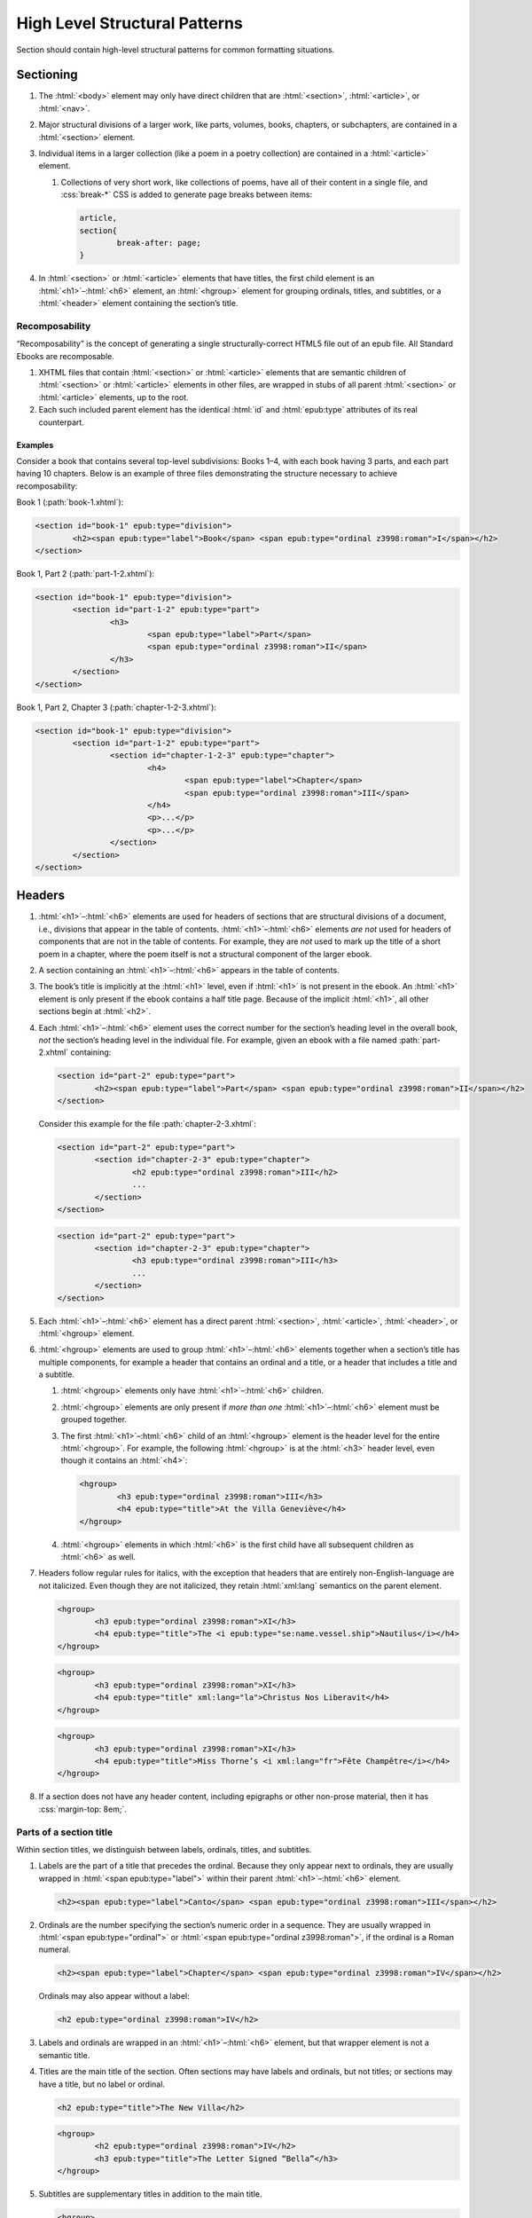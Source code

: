 ##############################
High Level Structural Patterns
##############################

Section should contain high-level structural patterns for common formatting situations.

Sectioning
**********

#.	The :html:`<body>` element may only have direct children that are :html:`<section>`, :html:`<article>`, or :html:`<nav>`.

#.	Major structural divisions of a larger work, like parts, volumes, books, chapters, or subchapters, are contained in a :html:`<section>` element.

#.	Individual items in a larger collection (like a poem in a poetry collection) are contained in a :html:`<article>` element.

	#.	Collections of very short work, like collections of poems, have all of their content in a single file, and :css:`break-*` CSS is added to generate page breaks between items:

		.. code:: css

			article,
			section{
				break-after: page;
			}

#.	In :html:`<section>` or :html:`<article>` elements that have titles, the first child element is an :html:`<h1>`–:html:`<h6>` element, an :html:`<hgroup>` element for grouping ordinals, titles, and subtitles, or a :html:`<header>` element containing the section’s title.

Recomposability
===============

“Recomposability” is the concept of generating a single structurally-correct HTML5 file out of an epub file. All Standard Ebooks are recomposable.

#.	XHTML files that contain :html:`<section>` or :html:`<article>` elements that are semantic children of  :html:`<section>` or :html:`<article>` elements in other files, are wrapped in stubs of all parent :html:`<section>` or :html:`<article>` elements, up to the root.

#.	Each such included parent element has the identical :html:`id` and :html:`epub:type` attributes of its real counterpart.

.. class:: no-numbering

Examples
--------

Consider a book that contains several top-level subdivisions: Books 1–4, with each book having 3 parts, and each part having 10 chapters. Below is an example of three files demonstrating the structure necessary to achieve recomposability:

Book 1 (:path:`book-1.xhtml`):

.. code:: html

	<section id="book-1" epub:type="division">
		<h2><span epub:type="label">Book</span> <span epub:type="ordinal z3998:roman">I</span></h2>
	</section>

Book 1, Part 2 (:path:`part-1-2.xhtml`):

.. code:: html

	<section id="book-1" epub:type="division">
		<section id="part-1-2" epub:type="part">
			<h3>
				<span epub:type="label">Part</span>
				<span epub:type="ordinal z3998:roman">II</span>
			</h3>
		</section>
	</section>

Book 1, Part 2, Chapter 3 (:path:`chapter-1-2-3.xhtml`):

.. code:: html

	<section id="book-1" epub:type="division">
		<section id="part-1-2" epub:type="part">
			<section id="chapter-1-2-3" epub:type="chapter">
				<h4>
					<span epub:type="label">Chapter</span>
					<span epub:type="ordinal z3998:roman">III</span>
				</h4>
				<p>...</p>
				<p>...</p>
			</section>
		</section>
	</section>

Headers
*******

#.	:html:`<h1>`–:html:`<h6>` elements are used for headers of sections that are structural divisions of a document, i.e., divisions that appear in the table of contents. :html:`<h1>`–:html:`<h6>` elements *are not* used for headers of components that are not in the table of contents. For example, they are *not* used to mark up the title of a short poem in a chapter, where the poem itself is not a structural component of the larger ebook.

#.	A section containing an :html:`<h1>`–:html:`<h6>` appears in the table of contents.

#.	The book’s title is implicitly at the :html:`<h1>` level, even if :html:`<h1>` is not present in the ebook. An :html:`<h1>` element is only present if the ebook contains a half title page. Because of the implicit :html:`<h1>`, all other sections begin at :html:`<h2>`.

#.	Each :html:`<h1>`–:html:`<h6>` element uses the correct number for the section’s heading level in the overall book, *not* the section’s heading level in the individual file. For example, given an ebook with a file named :path:`part-2.xhtml` containing:

	.. code:: html

		<section id="part-2" epub:type="part">
			<h2><span epub:type="label">Part</span> <span epub:type="ordinal z3998:roman">II</span></h2>
		</section>

	Consider this example for the file :path:`chapter-2-3.xhtml`:

	.. class:: wrong

		.. code:: html

			<section id="part-2" epub:type="part">
				<section id="chapter-2-3" epub:type="chapter">
					<h2 epub:type="ordinal z3998:roman">III</h2>
					...
				</section>
			</section>

	.. class:: corrected

		.. code:: html

			<section id="part-2" epub:type="part">
				<section id="chapter-2-3" epub:type="chapter">
					<h3 epub:type="ordinal z3998:roman">III</h3>
					...
				</section>
			</section>

#.	Each :html:`<h1>`–:html:`<h6>` element has a direct parent :html:`<section>`, :html:`<article>`, :html:`<header>`, or :html:`<hgroup>` element.

#.	:html:`<hgroup>` elements are used to group :html:`<h1>`–:html:`<h6>` elements together when a section’s title has multiple components, for example a header that contains an ordinal and a title, or a header that includes a title and a subtitle.

	#.	:html:`<hgroup>` elements only have :html:`<h1>`–:html:`<h6>` children.

	#.	:html:`<hgroup>` elements are only present if *more than one* :html:`<h1>`–:html:`<h6>` element must be grouped together.

	#.	The first :html:`<h1>`–:html:`<h6>` child of an :html:`<hgroup>` element is the header level for the entire :html:`<hgroup>`. For example, the following :html:`<hgroup>` is at the :html:`<h3>` header level, even though it contains an :html:`<h4>`:

		.. code:: html

			<hgroup>
				<h3 epub:type="ordinal z3998:roman">III</h3>
				<h4 epub:type="title">At the Villa Geneviève</h4>
			</hgroup>

	#.	:html:`<hgroup>` elements in which :html:`<h6>` is the first child have all subsequent children as :html:`<h6>` as well.

#.	Headers follow regular rules for italics, with the exception that headers that are entirely non-English-language are not italicized. Even though they are not italicized, they retain :html:`xml:lang` semantics on the parent element.

	.. code:: html

		<hgroup>
			<h3 epub:type="ordinal z3998:roman">XI</h3>
			<h4 epub:type="title">The <i epub:type="se:name.vessel.ship">Nautilus</i></h4>
		</hgroup>

	.. code:: html

		<hgroup>
			<h3 epub:type="ordinal z3998:roman">XI</h3>
			<h4 epub:type="title" xml:lang="la">Christus Nos Liberavit</h4>
		</hgroup>

	.. code:: html

		<hgroup>
			<h3 epub:type="ordinal z3998:roman">XI</h3>
			<h4 epub:type="title">Miss Thorne’s <i xml:lang="fr">Fête Champêtre</i></h4>
		</hgroup>

#.	If a section does not have any header content, including epigraphs or other non-prose material, then it has :css:`margin-top: 8em;`.

Parts of a section title
========================

Within section titles, we distinguish between labels, ordinals, titles, and subtitles.

#.	Labels are the part of a title that precedes the ordinal. Because they only appear next to ordinals, they are usually wrapped in :html:`<span epub:type="label">` within their parent :html:`<h1>`–:html:`<h6>` element.

	.. code:: html

		<h2><span epub:type="label">Canto</span> <span epub:type="ordinal z3998:roman">III</span></h2>

#.	Ordinals are the number specifying the section’s numeric order in a sequence. They are usually wrapped in :html:`<span epub:type="ordinal">` or :html:`<span epub:type="ordinal z3998:roman">`, if the ordinal is a Roman numeral.

	.. code:: html

		<h2><span epub:type="label">Chapter</span> <span epub:type="ordinal z3998:roman">IV</span></h2>

	Ordinals may also appear without a label:

	.. code:: html

		<h2 epub:type="ordinal z3998:roman">IV</h2>

#.	Labels and ordinals are wrapped in an :html:`<h1>`–:html:`<h6>` element, but that wrapper element is not a semantic title.

#.	Titles are the main title of the section. Often sections may have labels and ordinals, but not titles; or sections may have a title, but no label or ordinal.

	.. code:: html

		<h2 epub:type="title">The New Villa</h2>

	.. code:: html

		<hgroup>
			<h2 epub:type="ordinal z3998:roman">IV</h2>
			<h3 epub:type="title">The Letter Signed “Bella”</h3>
		</hgroup>

#.	Subtitles are supplementary titles in addition to the main title.

	.. code:: html

		<hgroup>
			<h2 epub:type="title">Between the Scenes</h2>
			<h3 epub:type="subtitle">Progress of the Story Through the Post</h3>
		</hgroup>

Header patterns
===============

#.	Sections with ordinals but without titles:

	.. code:: html

		<h2 epub:type="ordinal z3998:roman">XI</h2>

#.	Sections with titles but without ordinals:

	.. code:: html

		<h2 epub:type="title">A Daughter of Albion</h2>

#.	Sections with titles and ordinals:

	.. code:: html

		<hgroup>
			<h2 epub:type="ordinal z3998:roman">XI</h2>
			<h3 epub:type="title">Who Stole the Tarts?</h3>
		</hgroup>

#.	Sections titles and subtitles but no ordinals:

	.. code:: html

		<hgroup>
			<h2 epub:type="title">An Adventure</h2>
			<h3 epub:type="subtitle">(A Driver’s Story)</h3>
		</hgroup>

#.	Sections with labels and ordinals:

	.. code:: html

		<h2>
			<span epub:type="label">Book</span>
			<span epub:type="ordinal z3998:roman">II</span>
		</h2>

#.	Sections with labels, ordinals, and titles:

	.. code:: html

		<hgroup>
			<h2>
				<span epub:type="label">Book</span>
				<span epub:type="ordinal z3998:roman">II</span>
			</h2>
			<h3 epub:type="title">The Man in the Street</h3>
		</hgroup>

#.	Sections that have a non-unique title, but that are required to be identifed in the ToC with a unique title (e.g., multiple poems identified as “Sonnet” in the body matter, which require their ToC entry to contain the poem’s first line to differentiate them):

	.. code:: html

		<hgroup>
			<h2 epub:type="title">Sonnet</h2>
			<h3 hidden="hidden" epub:type="subtitle">Happy Is England!</h3>
		</hgroup>

#.	Sections that require titles, but that are not in the table of contents:

	.. code:: css

		header{
			font-variant: small-caps;
			margin: 1em;
			text-align: center;
		}

	.. code:: html

		<header>
			<p>The Title of a Short Poem</p>
		</header>

#.	Sections without any titles at all have :css:`margin-top: 20vh` applied to their sectioning container.

	.. code:: css

		section[epub|type~="preface"]{
			margin-top: 20vh;
		}

	.. code:: html

		<section epub:type="preface">
			<p>Being observations or memorials of the most remarkable occurrences...</p>
			<p>...</p>
		</section>

#.	Half title pages without subtitles:

	.. code:: html

		<h1 epub:type="fulltitle">Eugene Onegin</h1>


#.	Half title pages with subtitles:

	.. code:: html

		<hgroup epub:type="fulltitle">
			<h1 epub:type="title">His Last Bow</h1>
			<h2 epub:type="subtitle">Some Reminiscences of Sherlock Holmes</h2>
		</hgroup>

Bridgeheads
===========

Bridgeheads are sections in a chapter header that give an abstract or summary of the following chapter. They may be in prose or in a short list with clauses separated by em dashes.

#.	The last clause in a bridgehead ends in appropriate punctuation, like a period.

#.	Bridgeheads have the following CSS and HTML structure:

	.. code:: css

		[epub|type~="bridgehead"]{
			display: inline-block;
			font-style: italic;
			max-width: 60%;
			text-align: justify;
			text-indent: 0;
		}

		[epub|type~="bridgehead"] i{
			font-style: normal;
		}

		[epub|type~="z3998:poem"] [epub|type~="bridgehead"],
		[epub|type~="z3998:verse"] [epub|type~="bridgehead"],
		[epub|type~="z3998:song"] [epub|type~="bridgehead"],
		[epub|type~="z3998:hymn"] [epub|type~="bridgehead"]{
			text-align: justify;
		}

	.. code:: html

		<header>
			<h2 epub:type="ordinal z3998:roman">I</h2>
			<p epub:type="bridgehead">Which treats of the character and pursuits of the famous gentleman Don Quixote of La Mancha.</p>
		</header>

	.. code:: html

		<header>
			<h2 epub:type="ordinal z3998:roman">X</h2>
			<p epub:type="bridgehead">Our first night⁠:ws:`wj`—Under canvas⁠:ws:`wj`—An appeal for help⁠:ws:`wj`—Contrariness of teakettles, how to overcome⁠:ws:`wj`—Supper⁠:ws:`wj`—How to feel virtuous⁠:ws:`wj`—Wanted! a comfortably-appointed, well-drained desert island, neighbourhood of South Pacific Ocean preferred⁠:ws:`wj`—Funny thing that happened to George’s father⁠:ws:`wj`—A restless night.</p>
		</header>

#.	Bridgeheads are typically set in italics. `Exceptions are allowed according to rules for italics </manual/VERSION/8-typography#8.2.13>`__.

Dedications
***********

#.	Dedications are typically full-page, centered on the page for ereaders that support advanced CSS. For all other ereaders, the dedication is horizontally centered with a small margin above it.

#.	All dedications include this base CSS:

	.. code:: css

		/* All dedications */
		section[epub|type~="dedication"]{
			text-align: center;
		}

		section[epub|type~="dedication"] > *{
			display: inline-block;
			margin: auto;
			margin-top: 3em;
			max-width: 80%;
		}

		@supports(display: flex){
			section[epub|type~="dedication"]{
				align-items: center;
				box-sizing: border-box;
				display: flex;
				flex-direction: column;
				justify-content: center;
				min-height: calc(98vh - 3em);
				padding-top: 3em;
			}

			section[epub|type~="dedication"] > *{
				margin: 0;
			}
		}
		/* End all dedications */

#.	Dedications are frequently styled uniquely by the authors. Therefore Standard Ebooks producers have freedom to style dedications to match page scans, for example by including small caps, different font sizes, alignments, etc.

Epigraphs
*********

#.	All epigraphs include this CSS:

	.. code:: css

		/* All epigraphs */
		[epub|type~="epigraph"]{
			font-style: italic;
			hyphens: none;
			-epub-hyphens: none;
		}

		[epub|type~="epigraph"] em,
		[epub|type~="epigraph"] i{
			font-style: normal;
		}

		[epub|type~="epigraph"] cite{
			margin-top: 1em;
			font-style: normal;
			font-variant: small-caps;
		}

		[epub|type~="epigraph"] cite i{
			font-style: italic;
		}
		/* End all epigraphs */

#.	Epigraphs are typically set in italics. `Exceptions are allowed according to rules for italics </manual/VERSION/8-typography#8.2.13>`__.

Epigraphs in section headers
============================

#.	Epigraphs in section headers have the quote source in a :html:`<cite>` element set in small caps, without a leading em-dash and without a trailing period.

	.. class:: wrong

		.. code:: html

			<header>
				<h2 epub:type="ordinal z3998:roman">II</h2>
				<blockquote epub:type="epigraph">
					<p>“Desire no more than to thy lot may fall. …”</p>
					<cite>—Chaucer.</cite>
				</blockquote>
			</header>

	.. class:: corrected

		.. code:: css

			header [epub|type~="epigraph"] cite{
				font-variant: small-caps;
			}

		.. code:: html

			<header>
				<h2 epub:type="ordinal z3998:roman">II</h2>
				<blockquote epub:type="epigraph">
					<p>“Desire no more than to thy lot may fall. …”</p>
					<cite>Chaucer</cite>
				</blockquote>
			</header>

#.	In addition to the `CSS used for all epigraphs </manual/VERSION/7-high-level-structural-patterns#7.3.1>`__, this additional CSS is included for epigraphs in section headers:

	.. code:: css

		/* Epigraphs in section headers */
		article > header [epub|type~="epigraph"],
		section > header [epub|type~="epigraph"]{
			display: inline-block;
			margin: auto;
			max-width: 80%;
			text-align: initial;
		}

		article > header [epub|type~="epigraph"] + *,
		section > header [epub|type~="epigraph"] + *{
			margin-top: 3em;
		}

		@supports(display: table){
			article > header [epub|type~="epigraph"],
			section > header [epub|type~="epigraph"]{
				display: table;
			}
		}
		/* End epigraphs in section headers */

Full-page epigraphs
===================

#.	In full-page epigraphs, the epigraph is centered on the page for ereaders that support advanced CSS. For all other ereaders, the epigraph is horizontally centered with a small margin above it.

#.	Full-page epigraphs that contain multiple quotations are represented by multiple :html:`<blockquote>` elements.

#.	In addition to the `CSS used for all epigraphs </manual/VERSION/7-high-level-structural-patterns#7.3.1>`__, this additional CSS is included for full-page epigraphs:

	.. code:: css

		/* Full-page epigraphs */
		section[epub|type~="epigraph"]{
			text-align: center;
		}

		section[epub|type~="epigraph"] > *{
			display: inline-block;
			margin: auto;
			margin-top: 3em;
			max-width: 80%;
			text-align: initial;
		}

		@supports(display: flex){
			section[epub|type~="epigraph"]{
				align-items: center;
				box-sizing: border-box;
				display: flex;
				flex-direction: column;
				justify-content: center;
				min-height: calc(98vh - 3em);
				padding-top: 3em;
			}

			section[epub|type~="epigraph"] > *{
				margin: 0;
			}

			section[epub|type~="epigraph"] > * + *{
				margin-top: 3em;
			}
		}
		/* End full-page epigraphs */

#.	Example HTML:

	.. code:: html

		<body epub:type="frontmatter">
			<section id="epigraph" epub:type="epigraph">
				<blockquote>
					<p>Reorganisation, irrespectively of God or king, by the worship of Humanity, systematically adopted.</p>
					<p>Man’s only right is to do his duty.</p>
					<p>The Intellect should always be the servant of the Heart, and should never be its slave.</p>
				</blockquote>
				<blockquote>
					<p>“We tire of thinking and even of acting; we never tire of loving.”</p>
				</blockquote>
			</section>
		</body>

Poetry, verse, and songs
************************

Unfortunately there’s no great way to semantically format poetry in HTML. As such, unrelated elements are conscripted for use in poetry.

#.	A stanza is represented by a :html:`<p>` element styled with this CSS:

	.. code:: css

		[epub|type~="z3998:poem"] p{
			text-align: initial;
			text-indent: 0;
		}

		[epub|type~="z3998:poem"] p + p{
			margin-top: 1em;
		}

#.	Each stanza contains :html:`<span>` elements, each one representing a line in the stanza, styled with this CSS:

	.. code:: css

		[epub|type~="z3998:poem"] p > span{
			display: block;
			padding-left: 1em;
			text-indent: -1em;
		}

#.	Each :html:`<span>` line is followed by a :html:`<br/>` element, except for the last line in a stanza, styled with this CSS:

	.. code:: css

		[epub|type~="z3998:poem"] p > span + br{
			display: none;
		}

#.	Indented :html:`<span>` lines have the :value:`i1` class. :italics:`Do not` use :ws:`nbsp` for indentation. Indenting to different levels is done by incrementing the class to :css:`i2`, :css:`i3`, and so on, and including the appropriate CSS.

	.. code:: css

		p span.i1{
			padding-left: 2em;
			text-indent: -1em;
		}

		p span.i2{
			padding-left: 3em;
			text-indent: -1em;
		}

#.	Poems, songs, and verse that are shorter part of a longer work, like a novel, are wrapped in a :html:`<blockquote>` element.

	.. code:: html

		<blockquote epub:type="z3998:poem">
			<p>
				<span>...</span>
				<br/>
				<span>...</span>
			</p>
		</blockquote>

#.	The parent element of poetry, verse, or song, has the semantic inflection of :value:`z3998:poem`, :value:`z3998:verse`, :value:`z3998:song`, or :value:`z3998:hymn`.

	#.	The z3998 vocabulary does not explicitly define their terms for each of the above; these are the standards for our productions.

		#.	:value:`z3998:poem` is used when an entire poem is quoted, even a short one.

		#.	:value:`z3998:verse` is used for poem or verse fragments.

		#.	:value:`z3998:song` is used when song lyrics are quoted, in whole or in part.

		#.	:value:`z3998:hymn` is used when the song lyrics are for a hymn, either well known (e.g. “Amazing Grace”) or specifically labeled as such in the source text. When in doubt, use :value:`z3998:song`.

#.	If a poem is quoted and has one or more lines removed, the removed lines are represented with a vertical ellipses (:utf:`⋮` or U+22EE) in a :html:`<span class="elision">` element styled with this CSS:

	.. code:: css

		span.elision{
			margin: .5em;
			margin-left: 3em;
		}

		/* If eliding within an epigraph, include this additional style: */
		[epub|type~="epigraph"] span.elision{
			font-style: normal;
		}

	.. code:: html

		<blockquote epub:type="z3998:verse">
			<p>
				<span>O Lady! we receive but what we give,</span>
				<br/>
				<span>And in our life alone does nature live:</span>
				<br/>
				<span>Ours is her wedding garments, ours her shroud!</span>
				<br/>
				<span class="elision">⋮</span>
				<br/>
				<span class="i1">Ah! from the soul itself must issue forth</span>
				<br/>
				<span>A light, a glory, a fair luminous cloud,</span>
			</p>
		</blockquote>

.. class:: no-numbering

Examples
========

Note that below we include CSS for the :css:`.i2` class, even though it’s not used in the example. It’s included to demonstrate how to adjust the CSS for indentation levels after the first.

.. code:: css

	[epub|type~="z3998:poem"] p{
		text-align: initial;
		text-indent: 0;
	}

	[epub|type~="z3998:poem"] p > span{
		display: block;
		padding-left: 1em;
		text-indent: -1em;
	}

	[epub|type~="z3998:poem"] p > span + br{
		display: none;
	}

	[epub|type~="z3998:poem"] p + p{
		margin-top: 1em;
	}

	p span.i1{
		padding-left: 2em;
		text-indent: -1em;
	}

	p span.i2{
		padding-left: 3em;
		text-indent: -1em;
	}

.. code:: html

	<blockquote epub:type="z3998:poem">
		<p>
			<span>“How doth the little crocodile</span>
			<br/>
			<span class="i1">Improve his shining tail,</span>
			<br/>
			<span>And pour the waters of the Nile</span>
			<br/>
			<span class="i1">On every golden scale!</span>
		</p>
		<p>
			<span>“How cheerfully he seems to grin,</span>
			<br/>
			<span class="i1">How neatly spread his claws,</span>
			<br/>
			<span>And welcome little fishes in</span>
			<br/>
			<span class="i1"><em>With gently smiling jaws!</em>”</span>
		</p>
	</blockquote>

Plays and drama
***************

#.	Dialog in plays is structured using :html:`<table>` elements.

#.	Each :html:`<tr>` is either a block of dialog or a standalone stage direction.

#.	Personas are typically characters that have speaking roles. They are set in small caps and never in italics, even if the surrounding text is in italics.

#.	Works that are plays or that contain sections of dramatic dialog have this core CSS:

	.. code:: css

		[epub|type~="z3998:drama"] table,
		table[epub|type~="z3998:drama"]{
			border-collapse: collapse;
			margin: 1em auto;
			width: 100%;
		}

		[epub|type~="z3998:drama"] tr:first-child td{
			padding-top: 0;
		}

		[epub|type~="z3998:drama"] tr:last-child td{
			padding-bottom: 0;
		}

		[epub|type~="z3998:drama"] td{
			vertical-align: top;
			padding: .5em;
		}

		[epub|type~="z3998:drama"] td:last-child{
			padding-right: 0;
		}

		[epub|type~="z3998:drama"] td:first-child{
			padding-left: 0;
		}

		[epub|type~="z3998:drama"] td[epub|type~="z3998:persona"]{
			hyphens: none;
			-epub-hyphens: none;
			text-align: right;
			width: 20%;
		}

		[epub|type~="z3998:stage-direction"]{
			font-style: italic;
		}

		[epub|type~="z3998:stage-direction"] [epub|type~="z3998:persona"],
		em [epub|type~="z3998:persona"],
		i [epub|type~="z3998:persona"]{
			font-style: normal;
		}

		[epub|type~="z3998:stage-direction"]::before{
			content: "(";
			font-style: normal;
		}

		[epub|type~="z3998:stage-direction"]::after{
			content: ")";
			font-style: normal;
		}

		[epub|type~="z3998:persona"]{
			font-variant: all-small-caps;
		}

		section[epub|type~="z3998:scene"] > p{
			margin: 1em auto;
			width: 75%;
		}

Dialog rows
===========

#.	The first child of a row of dialog is a :html:`<td>` element with the semantic inflection of :value:`z3998:persona`.

#.	The second child of a row of dialog is a :html:`<td>` element containing the actual dialog. Elements that contain only one line of dialog do not have a block-level child (like :html:`<p>`).

	.. code:: html

		<tr>
			<td epub:type="z3998:persona">Algernon</td>
			<td>Did you hear what I was playing, Lane?</td>
		</tr>
		<tr>
			<td epub:type="z3998:persona">Lane</td>
			<td>I didn’t think it polite to listen, sir.</td>
		</tr>

	#.	Dialog rows that have dialog broken over several lines, i.e. in dialog in verse form, have `semantics, structure, and CSS for verse. </manual/VERSION/7-high-level-structural-patterns#7.5>`__ The :html:`<td>` element has the :value:`z3998:verse` semantic.

		.. code:: html

			<tr>
				<td epub:type="z3998:persona">Queen Isabel</td>
				<td epub:type="z3998:verse">
					<p>
						<span>Our gracious brother, I will go with them.</span>
						<br/>
						<span>Haply a woman’s voice may do some good,</span>
						<br/>
						<span>When articles too nicely urg’d be stood on.</span>
					</p>
				</td>
			</tr>

#.	When several personas speak at once, or a group of personas (“The Actors”) speaks at once, the containing :html:`<tr>` element has the :value:`together` class, and the first :html:`<td>` child has a :html:`rowspan` attribute corresponding to the number of lines spoken together.

	.. code:: css

		tr.together{
			break-inside: avoid;
		}

		tr.together td{
			padding: 0 .5em 0 0;
			vertical-align: middle;
		}

		tr.together td:only-child,
		tr.together td + td{
			border-left: 1px solid;
		}

		.together + .together td[rowspan],
		.together + .together td[rowspan] + td{
			padding-top: .5em;
		}

		[epub|type~="z3998:drama"] .together td:last-child{
			padding-left: .5em;
		}

	.. code:: html

		<tr class="together">
			<td rowspan="3" epub:type="z3998:persona">The Actors</td>
			<td>Oh, what d’you think of that?</td>
		</tr>
		<tr class="together">
			<td>Only the mantle?</td>
		</tr>
		<tr class="together">
			<td>He must be mad.</td>
		</tr>
		<tr class="together">
			<td rowspan="2" epub:type="z3998:persona">Some Actresses</td>
			<td>But why?</td>
		</tr>
		<tr class="together">
			<td>Mantles as well?</td>
		</tr>

Stage direction
===============

#.	Stage direction is wrapped in an :html:`<i epub:type="z3998:stage-direction">` element.

	#.	Stage directions that are included from a different edition additionally have the :html:`class="editorial"` attribute, with this additional CSS:

		.. code:: css

			[epub|type~="z3998:stage-direction"].editorial::before{
				content: "[";
			}

			[epub|type~="z3998:stage-direction"].editorial::after{
				content: "]";
			}

#.	Personas mentioned in stage direction are wrapped in a :html:`<b epub:type="z3998:persona">` element.

	#.	Possessive :string:`’s` or :string:`’` are included within the associated :html:`<b>` element.

		.. code:: html

			<i epub:type="z3998:stage-direction">Lowering his voice for <b epub:type="z3998:persona">Maury’s</b> ear alone.</i>

#.	Stage direction in shorthand (for example, :string:`Large French window, R. 3 E.`) is wrapped in an :html:`<abbr epub:type="z3998:stage-direction">` element, with this additional CSS:

	.. code:: css

		abbr[epub|type~="z3998:stage-direction"]{
			font-style: normal;
			font-variant: all-small-caps;
		}

		abbr[epub|type~="z3998:stage-direction"]::before,
		abbr[epub|type~="z3998:stage-direction"]::after{
			content: '';
		}

Stage direction rows
--------------------

#.	The first child of a row containing only stage direction is an empty :html:`<td>` element.

#.	The second child of a row containing only stage direction is a :html:`<td>` element containing the stage direction.

.. class:: no-numbering

Examples
~~~~~~~~

.. code:: html

	<tr>
		<td/>
		<td>
			<i epub:type="z3998:stage-direction">Large French window, <abbr epub:type="z3998:stage-direction" class="eoc">R. 3 E.</abbr> <b epub:type="z3998:persona">Lane</b> is arranging afternoon tea on the table, and after the music has ceased, <b epub:type="z3998:persona">Algernon</b> enters.</i>
		</td>
	</tr>

Inline stage direction
----------------------

#.	Inline stage direction that is not an interjection within a containing clause begins with a capital letter and ends in punctuation, usually a period.

#.	Inline stage direction that *is* an interjection within a containing clause does not begin with a capital letter, and ending punctuation is optional and usually omitted.

.. class:: no-numbering

Examples
~~~~~~~~

.. code:: html

	<tr>
		<td epub:type="z3998:persona">Jackson</td>
		<td>I see you don’t know much! A costume <i epub:type="z3998:stage-direction">putting his finger on his forehead</i> is a thing which calls for deep thought. Have you seen my Sun here? <i epub:type="z3998:stage-direction">Strikes his posterior.</i> I looked for it two years.</td>
	</tr>

Works that are complete plays
=============================

#.	The top-level element (usually :html:`<body>`) has the :value:`z3998:drama` semantic inflection.

#.	Acts are :html:`<section>` elements containing at least one :html:`<table>` for dialog, and optionally containing an act title and other top-level stage direction.

#.	Introductory or high-level stage direction is presented using :html:`<p>` elements outside of the dialog table.

	.. code:: html

		<body epub:type="bodymatter z3998:fiction z3998:drama">
			<section id="act-1" epub:type="chapter z3998:scene">
				<h2><span epub:type="label">Act</span> <span epub:type="ordinal z3998:roman">I</span></h2>
				<p>Scene: Morning-room in Algernon’s flat in Half-Moon Street. The room is luxuriously and artistically furnished. The sound of a piano is heard in the adjoining room.</p>
				<table>
					...
				</table>
				<p epub:type="z3998:stage-direction">Act Drop</p>
			</section>
		</body>

#.	Dramatis personae are presented as a :html:`<ul>` element listing the characters.

	.. code:: css

		[epub|type~="z3998:dramatis-personae"]{
			text-align: center;
		}

		[epub|type~="z3998:dramatis-personae"] p{
			text-indent: 0;
		}

		[epub|type~="z3998:dramatis-personae"] ul{
			list-style: none;
			margin: 0;
			padding: 0;
		}

		[epub|type~="z3998:dramatis-personae"] ul li{
			font-style: italic;
			margin: 1em;
		}

		[epub|type~="z3998:dramatis-personae"] ul + p{
			margin-top: 2em;
		}

	.. code:: html

		<section id="dramatis-personae" epub:type="z3998:dramatis-personae">
			<h2 epub:type="title">Dramatis Personae</h2>
			<ul>
				<li>
					<p>King Henry <span epub:type="z3998:roman">V</span></p>
				</li>
				<li>
					<p>Duke of Clarence, brother to the King</p>
				</li>
				...
			</ul>
		</section>

Letters
*******

Letters require particular attention to styling and semantic inflection. Letters may not exactly match the formatting in the source scans, but they are in visual sympathy with the source.

#.	Letters are wrapped in a :html:`<blockquote>` element with the appropriate semantic inflection, usually :value:`z3998:letter`.

Letter headers
==============

#.	Parts of a letter prior to the body of the letter, for example the location where it is written, the date, and the salutation, are wrapped in a :html:`<header>` element.

#.	 If there is only a salutation and no other header content, the :html:`<header>` element is omitted.

#.	The location and date of a letter have the semantic inflection of :value:`se:letter.dateline`. Dates are in a :html:`<time>` element with a computer-readable date.

	.. code:: html

		<header>
			<p epub:type="se:letter.dateline">Blarney Castle, <time datetime="1863-10-11">11th of October, 1863</time></p>
		</header>

#.	The salutation (for example, “Dear Sir” or “My dearest Jane”) has the semantic inflection of :value:`z3998:salutation`.

#.	The first line of a letter after the salutation is not indented.

#.	Salutations that are within the first line of the letter are wrapped in a :html:`<span epub:type="z3998:salutation">` element (or a :html:`<b epub:type="z3998:salutation">` element if small-caps are desired).

	.. code:: html

		<p><b epub:type="z3998:salutation">Dear Mother</b>, I was so happy to hear from you.</p>

#.	The name of the recipient of the letter, when set out other than within a saluation (for example a letter headed “To: John Smith Esquire”), is given the semantic inflection of :value:`z3998:recipient`. Sometimes this may occur at the end of a letter, particularly for more formal communications, in which case it is placed within a :html:`<footer>` element.

Letter footers
==============

#.	Parts of a letter after the body of the letter, for example the signature or postscript, are wrapped in a :html:`<footer>` element.

#.	The :html:`<footer>` element has the following CSS:

	.. code:: css

		footer{
			margin-top: 1em;
			text-align: right;
		}

#.	The valediction (for example, “Yours Truly” or “With best regards”) has the semantic inflection of :value:`z3998:valediction`.

#.	The sender’s name has semantic inflection of :value:`z3998:sender`. If the name appears to be a signature to the letter, it has the :value:`z3998:signature` semantic inflection and corresponding CSS.

	.. code:: css

		[epub|type~="z3998:signature"]{
			font-variant: small-caps;
		}

	.. code:: html

		<footer>
			<p epub:type="z3998:sender z3998:signature"><abbr class="name">R. A.</abbr> Johnson</p>
		</footer>

	.. code:: html

		<footer>
			<p epub:type="z3998:sender"><span epub:type="z3998:signature">John Doe</span>, President</p>
		</footer>

#.	Postscripts have the semantic inflection of :value:`z3998:postscript` and the following CSS:

	.. code:: css

		[epub|type~="z3998:postscript"]{
			margin-top: 1em;
			text-align: initial;
			text-indent: 0;
		}

	#.	Postscripts that contain multiple paragraphs are grouped by having their contents wrapped in :html:`<div epub:type="z3998:postscript">`.

.. class:: no-numbering

Examples
========

.. code:: css

	[epub|type~="z3998:letter"] header{
  		text-align: right;
	}

	footer{
		margin-top: 1em;
		text-align: right;
	}

	[epub|type~="z3998:salutation"] + p,
	[epub|type~="z3998:letter"] header + p{
		text-indent: 0;
	}

	[epub|type~="z3998:sender"],
	[epub|type~="z3998:recipient"],
	[epub|type~="z3998:salutation"],
	[epub|type~="z3998:signature"]{
		font-variant: small-caps;
	}

	[epub|type~="z3998:postscript"]{
		margin-top: 1em;
		text-align: initial;
		text-indent: 0;
	}

.. code:: html

	<blockquote epub:type="z3998:letter">
		<p epub:type="z3998:salutation">Dearest Auntie,</p>
		<p>Please may we have some things for a picnic? Gerald will bring them. I would come myself, but I am a little tired. I think I have been growing rather fast.</p>
		<footer>
			<p epub:type="z3998:valediction">Your loving niece,</p>
			<p epub:type="z3998:sender z3998:signature">Mabel</p>
			<p epub:type="z3998:postscript"><abbr class="initialism">P.S.</abbr>:ws:`wj`—Lots, please, because some of us are very hungry.</p>
		</footer>
	</blockquote>

.. code:: html

	<blockquote epub:type="z3998:letter">
		<header>
			<p epub:type="se:letter.dateline">Gracechurch-street, <time datetime="08-02">August 2</time>.</p>
		</header>
		<p><span epub:type="z3998:salutation">My dear Brother</span>, At last I am able to send you some tidings of my niece, and such as, upon the whole, I hope will give you satisfaction. Soon after you left me on Saturday, I was fortunate enough to find out in what part of London they were. The particulars, I reserve till we meet. It is enough to know they are discovered, I have seen them both⁠:ws:`wj`—</p>
		<p>I shall write again as soon as anything more is determined on.</p>
		<footer>
			<p epub:type="z3998:valediction">Yours, etc.</p>
			<p epub:type="z3998:sender z3998:signature">Edward Gardner</p>
		</footer>
	</blockquote>

Images
******

#.	Each image has a unique :html:`id` attribute.

	#.	That attribute's name is :value:`illustration-` followed by :value:`-N`, where :value:`N` is the sequence number of the element starting at :value:`1`.

	#.	If the image is inline with the text, the :html:`id` attribute is on the :html:`<img>` element.

			.. code:: html

				<img alt="..." src="..." id="illustration-1" />

	#.	When contained in a :html:`<figure>` element, the :html:`<img>` element does not have an :html:`id` attribute; instead the :html:`<figure>` element has the :html:`id` attribute.

			.. code:: html

				<figure id="illustration-3">
					<img alt="..." src="..." />

#.	:html:`<img>` elements have an :html:`alt` attribute that uses prose to describe the image in detail; this is what screen reading software will read aloud.

	#.	The :html:`alt` attribute describes the visual image itself in words, which is not the same as writing a caption or describing its place in the book.

		.. class:: wrong

			.. code:: html

				<img alt="The illustration for chapter 10" src="..." />

		.. class:: wrong

			.. code:: html

				<img alt="Pierre’s fruit-filled dinner" src="..." />

		.. class:: corrected

			.. code:: html

				<img alt="An apple and a pear inside a bowl, resting on a table." src="..." />

		#.	The :html:`alt` attribute does not contain no-break spaces or word joiners.

	#.	The :html:`alt` attribute is one or more complete sentences ended with periods or other appropriate punctuation. It is not composed of sentence fragments or complete sentences without ending punctuation.

	#.	The :html:`alt` attribute is not necessarily the same as text in the image’s sibling :html:`<figcaption>` element, if one is present.

#.	:html:`<img>` elements have semantic inflection denoting the type of image. Common values are :value:`z3998:illustration` or :value:`z3998:photograph`.

#.	:html:`<img>` element whose image is black-on-white line art (i.e. exactly two colors, **not** grayscale!) are PNG files with a transparent background. They have the :value:`se:image.color-depth.black-on-transparent` semantic inflection.

#.	:html:`<img>` elements that are meant to be aligned on the block level or displayed as full-page images are contained in a parent :html:`<figure>` element, with an optional :html:`<figcaption>` sibling.

	#.	An optional :html:`<figcaption>` element containing  a concise context-dependent caption may follow the :html:`<img>` element within a :html:`<figure>` element. This caption depends on the surrounding context, and is not necessarily (or even ideally) identical to the :html:`<img>` element’s :html:`alt` attribute.

	#.	All figure elements, regardless of positioning, have this CSS:

		.. code:: css

			figure img{
				display: block;
				margin: auto;
				max-width: 100%;
			}

			figcaption{
				font-size: .75em;
				font-style: italic;
				margin: 1em;
			}

			figcaption p + p{
				text-indent: 0;
			}

	#.	:html:`<figure>` elements that are meant to be displayed as full-page images have the :value:`full-page` class and this additional CSS:

		.. code:: css

			figure.full-page{
				break-after: page;
				break-before: page;
				break-inside: avoid;
				margin: 0;
				max-height: 100vh;
				text-align: center;
			}

			@supports(display: flex){
				figure.full-page{
					display: flex;
					flex-direction: column;
				}

				figure.full-page img{
					height: 100vh;
				}
			}

	#.	:html:`<figure>` elements that meant to be aligned block-level with the text have this additional CSS:

		.. code:: css

			figure{
				break-inside: avoid;
				margin: 1em auto;
				text-align: center;
			}

.. class:: no-numbering

Examples
========

.. code:: css

	/* If the image is meant to be on its own page, use this selector... */
	figure.full-page{
		break-after: page;
		break-before: page;
		break-inside: avoid;
		margin: 0;
		max-height: 100vh;
		text-align: center;
	}

	@supports(display: flex){
		figure.full-page{
			display: flex;
			flex-direction: column;
		}

		figure.full-page img{
			height: 100vh;
		}
	}

	/* If the image is meant to be aligned block-level with the text, use this selector... */
	figure{
		break-inside: avoid;
		margin: 1em auto;
		text-align: center;
	}

	/* In all cases, also include the below styles */
	figure img{
		display: block;
		margin: auto;
		max-width: 100%;
	}

	figcaption{
		font-size: .75em;
		font-style: italic;
		margin: 1em;
	}

	figcaption p + p{
		text-indent: 0;
	}

.. code:: html

	<p>...</p>
	<figure id="illustration-10">
		<img alt="An apple and a pear inside a bowl, resting on a table." src="../images/illustration-10.jpg" epub:type="z3998:photograph"/>
		<figcaption>The Monk’s Repast</figcaption>
	</figure>

.. code:: html

	<p>...</p>
	<figure class="full-page" id="image-11">
		<img alt="A massive whale breaching the water, with a sailor floating in the water directly within the whale’s mouth." src="../images/illustration-11.jpg" epub:type="z3998:illustration"/>
		<figcaption>The Whale eats Sailor Jim.</figcaption>
	</figure>

.. code:: html

	<p>He saw strange alien text that looked like this: <img alt="A line of alien heiroglyphs." src="../images/alien-text.svg" epub:type="z3998:illustration se:color-depth.black-on-transparent" />. There was nothing else amongst the ruins.</p>

List of Illustrations (the LoI)
*******************************

If an ebook has any illustrations that are *major structural components* of the work (even just one!), then the ebook includes an :path:`loi.xhtml` file at the end of the ebook. This file lists the illustrations in the ebook, along with a short caption or description.

#.	The LoI is an XHTML file named :path:`./src/epub/text/loi.xhtml`.

#.	The LoI file has the :value:`backmatter` semantic inflection.

#.	The LoI only contains links to images that are major structural components of the work.

	#.	An illustration is a major structural component if, for example: it is an illustration of events in the book, like a full-page drawing or end-of-chapter decoration; it is essential to the plot, like a diagram of a murder scene or a map; or it is a component of the text, like photographs in a documentary narrative.

	#.	An illustration is *not* a major structural components if, for example: it is a drawing used to represent a person’s signature, like an X mark; it is an inline drawing representing text in alien languages; it is a drawing used as a layout element to illustrate forms, tables, or diagrams.

#.	The LoI file contains a single :html:`<section id="loi" epub:type="loi">` element, which in turn contains a :html:`<nav epub:type="loi">` element, which in turn contains an :html:`<h2 epub:type="title">List of Illustrations</h2>` element, followed by an :html:`<ol>` element, which in turn contains list items representing the images.

#.	If an image listed in the LoI has a :html:`<figcaption>` element, then that caption is used in the anchor text for that LoI entry. If not, the image’s :html:`alt` attribute is used. If the :html:`<figcaption>` element is too long for a concise LoI entry, the :html:`alt` attribute is used instead.

#.	Links to the images go directly to the image’s corresponding :html:`id` hashes, not just the top of the containing file.

.. class:: no-numbering

Examples
========

.. code:: html

	<?xml version="1.0" encoding="utf-8"?>
	<html xmlns="http://www.w3.org/1999/xhtml" xmlns:epub="http://www.idpf.org/2007/ops" epub:prefix="z3998: http://www.daisy.org/z3998/2012/vocab/structure/, se: https://standardebooks.org/vocab/1.0" xml:lang="en-GB">
		<head>
			<title>List of Illustrations</title>
			<link href="../css/core.css" rel="stylesheet" type="text/css"/>
			<link href="../css/local.css" rel="stylesheet" type="text/css"/>
		</head>
		<body epub:type="backmatter">
			<section id="loi" epub:type="loi">
				<nav epub:type="loi">
					<h2 epub:type="title">List of Illustrations</h2>
					<ol>
						<li>
							<p>
								<a href="preface.xhtml#the-edge-of-the-world">The Edge of the World</a>
							</p>
						</li>
						...
					</ol>
				</nav>
			</section>
		</body>
	</html>

Endnotes
********

#.	Ebooks do not have footnotes, only endnotes. Footnotes are instead converted to endnotes.

#.	:string:`Ibid.` is a Latinism commonly used in endnotes to indicate that the source for a quotation or reference is the same as the last-mentioned source.

	When the last-mentioned source is in the previous endnote, :string:`Ibid.` is replaced by the full reference; otherwise :string:`Ibid.` is left as-is. Since ebooks use popup endnotes, :string:`Ibid.` becomes meaningless without context.

Noterefs
========

The noteref is the superscripted number in the body text that links to the endnote at the end of the book.

#.	Endnotes are referenced in the text by an :html:`<a>` element with the semantic inflection :value:`noteref`.

	#.	Noterefs point directly to the corresponding endnote :html:`<li>` element in the endnotes file.

	#.	Noterefs have an :html:`id` attribute like :value:`noteref-n`, where :value:`n` is identical to the endnote number.

	#.	The text of the noteref is the endnote number.

#.	If located at the end of a sentence, noterefs are placed after ending punctuation.

#.	If the endnote references an entire sentence in quotation marks, or the last word in a sentence in quotation marks, then the noteref is placed outside the quotation marks.

The endnotes file
=================

#.	Endnotes are in an XHTML file named :path:`./src/epub/text/endnotes.xhtml`.

#.	The endnotes file has the :value:`backmatter` semantic inflection.

#.	The endnotes file contains a single :html:`<section id="endnotes" epub:type="endnotes">` element, which in turn contains an :html:`<h2 epub:type="title">Endnotes</h2>` element, followed by an :html:`<ol>` element containing list items representing the endnotes.

#.	Each endnote’s :html:`id` attribute is in sequential ascending order.

Individual endnotes
===================

#.	An endnote is an :html:`<li id="note-n" epub:type="endnote">` element containing one or more block-level text elements and one backlink element.

#.	Each endnote’s contains a backlink, which has the semantic inflection :value:`backlink`, contains the text :string:`↩`, and has the :html:`href` attribute pointing to the corresponding noteref hash.

	#.	In endnotes where the last block-level element is a :html:`<p>` element, the backlink goes at the end of the :html:`<p>` element, preceded by exactly one space.

	#.	In endnotes where the last block-level element is verse, quotation, or otherwise not plain prose text, the backlink goes in its own :html:`<p>` element following the last block-level element in the endnote.

#.	Endnotes with ending citations have those citations are wrapped in a :html:`<cite>` element, including any em-dashes. A space follows the :html:`<cite>` element, before the backlink.

.. class:: no-numbering

Examples
========

.. code:: html

	<p>... a continent that was not rent asunder by volcanic forces as was that legendary one of Atlantis in the Eastern Ocean.<a href="endnotes.xhtml#note-1" id="noteref-1" epub:type="noteref">1</a> My work in Java, in Papua, ...</p>

.. code:: html

	<?xml version="1.0" encoding="utf-8"?>
	<html xmlns="http://www.w3.org/1999/xhtml" xmlns:epub="http://www.idpf.org/2007/ops" epub:prefix="z3998: http://www.daisy.org/z3998/2012/vocab/structure/, se: https://standardebooks.org/vocab/1.0" xml:lang="en-GB">
		<head>
			<title>Endnotes</title>
			<link href="../css/core.css" rel="stylesheet" type="text/css"/>
			<link href="../css/local.css" rel="stylesheet" type="text/css"/>
		</head>
		<body epub:type="backmatter">
			<section id="endnotes" epub:type="endnotes">
				<h2 epub:type="title">Endnotes</h2>
				<ol>
					<li id="note-1" epub:type="endnote">
						<p>For more detailed observations on these points refer to <abbr class="name">G.</abbr> Volkens, “Uber die Karolinen Insel Yap.” <cite>—<abbr class="name eoc">W. T. G.</abbr></cite> <a href="chapter-2.xhtml#noteref-1" epub:type="backlink">↩</a></p>
					</li>
					<li id="note-2" epub:type="endnote">
						<blockquote epub:type="z3998:verse">
							<p>
								<span>“Who never ceases still to strive,</span>
								<br/>
								<span>’Tis him we can deliver.”</span>
							</p>
						</blockquote>
						<p>
							<a href="chapter-4.xhtml#noteref-2" epub:type="backlink">↩</a>
						</p>
					</li>
				</ol>
			</section>
		</body>
	</html>

Glossaries
**********

Glossaries may be included if there are a large number of domain-specific terms that are unlikely to be in a common dictionary, or which have unique meanings to the work.

Glossaries follow the `EPUB Dictionaries and Glossaries 1.0 spec <http://idpf.org/epub/dict/epub-dict.html#sec-2.5.3>`__.

The glossary search key map file
================================

When including a glossary, a search key map file is required according to the `EPUB Dictionaries and Glossaries 1.0 spec <http://idpf.org/epub/dict/epub-dict.html#sec-2.5.3>`__.

#.	The search key map file is named :path:`./src/epub/glossary-search-key-map.xml`.

#.	The search key map file contains :html:`<value>` elements describing all stemmed variations of the parent search term that occur in the ebook. Variations that don't occur in the ebook are excluded.

#.	If a :html:`<match>` element only has one :html:`<value>` element, the :html:`<value>` element is removed in favor of :html:`<match value="...">`.

The glossary file
=================

#.	Glossaries are in an XHTML file named :path:`./src/epub/text/glossary.xhtml`.

#.	The glossary file has the :value:`backmatter` semantic inflection.

#.	The glossary file contains a single :html:`<section id="glossary" epub:type="glossary">` element, which may contain a title, followed by a :html:`<dl>` element containing the glossary entries. While the EPUB glossaries spec suggests the :value:`glossary` :html:`epub:type` attribute be placed on the :html:`<dl>` element, in a Standard Ebook it is placed on the :html:`<dl>` element’s parent :html:`<section>` element.

#.	All glossaries include the following CSS:

	.. code:: css

		dd + dt{
			margin-top: 1em;
		}

Glossary entries
================

#.	The :html:`<dl>` element contains sets of :html:`<dt>` and :html:`<dd>` elements.

#.	The :html:`<dt>` element has :html:`epub:type="glossterm"`.

#.	The :html:`<dt>` element contains a single :html:`<dfn>` element, which in turn contains the term to be defined.

#.	The :html:`<dd>` element has :html:`epub:type="glossdef"`.

#.	A :html:`<dd>` element appears after one or more :html:`<dt>` elements, and contains the definition for the preceding :html:`<dt>` element(s). It must contain at least one block-level child, usually :html:`<p>`.

	.. code:: html

		<dt epub:type="glossterm">
			<dfn>Coccus</dfn>
		</dt>
		<dd epub:type="glossdef">
			<p>The genus of Insects including the Cochineal. In these the male is a minute, winged fly, and the female generally a motionless, berrylike mass.</p>
		</dd>

#.	:html:`<dt>` may appear more than once for a single glossary entry, if different variations of a term have the same definition.

	.. code:: html

		<dt epub:type="glossterm">
			<dfn>Compositae</dfn>
		</dt>
		<dt epub:type="glossterm">
			<dfn>Compositous Plants</dfn>
		</dt>
		<dd epub:type="glossdef">
			<p>Plants in which the inflorescence consists of numerous small flowers (florets) brought together into a dense head, the base of which is enclosed by a common envelope. (Examples, the Daisy, Dandelion, <abbr class="eoc">etc.</abbr>)</p>
		</dd>
